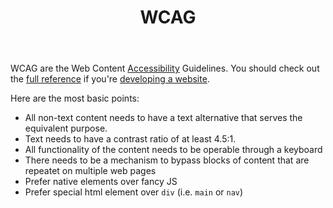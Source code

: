#+TITLE: WCAG

WCAG are the Web Content [[file:accessibility.org][Accessibility]] Guidelines. You should check out the [[https://www.w3.org/WAI/WCAG21/quickref/][full reference]] if you're [[file:web-development.org][developing a website]].

Here are the most basic points:
- All non-text content needs to have a text alternative that serves the equivalent purpose.
- Text needs to have a contrast ratio of at least 4.5:1.
- All functionality of the content needs to be operable through a keyboard
- There needs to be a mechanism to bypass blocks of content that are repeatet on multiple web pages
- Prefer native elements over fancy JS
- Prefer special html element over ~div~ (i.e. ~main~ or ~nav~)
